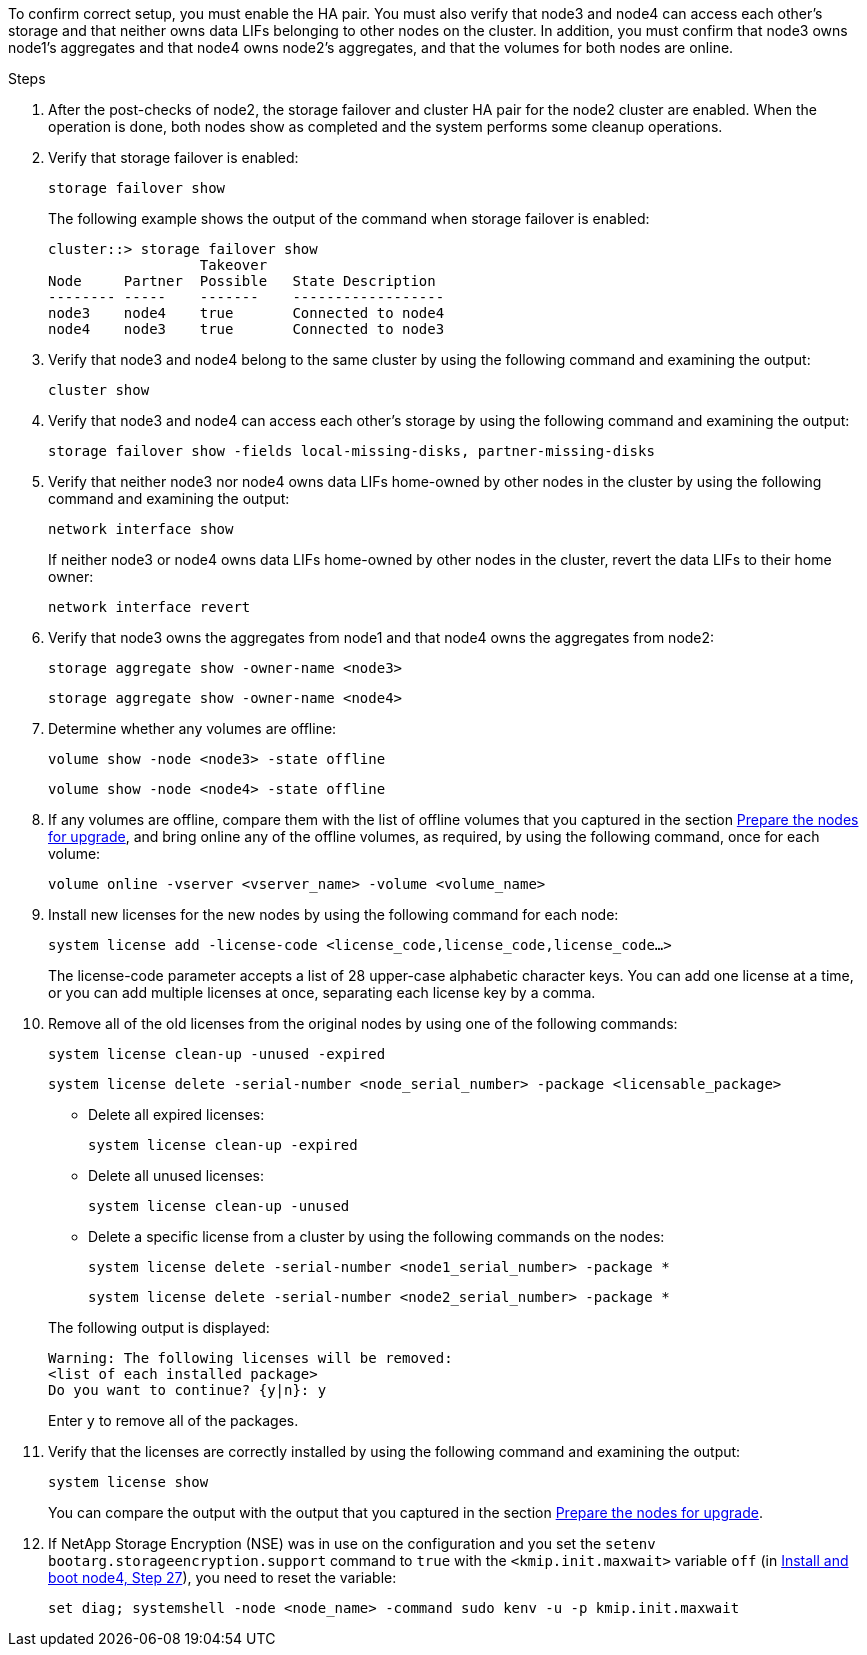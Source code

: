 To confirm correct setup, you must enable the HA pair. You must also verify that node3 and node4 can access each other's storage and that neither owns data LIFs belonging to other nodes on the cluster. In addition, you must confirm that node3 owns node1's aggregates and that node4 owns node2's aggregates, and that the volumes for both nodes are online.

.Steps

. After the post-checks of node2, the storage failover and cluster HA pair for the node2 cluster are enabled. When the operation is done,  both nodes show as completed and the system performs some cleanup operations.
. Verify that storage failover is enabled:
+
`storage failover show`
+
The following example shows the output of the command when storage failover is enabled:
+
....
cluster::> storage failover show
                  Takeover
Node     Partner  Possible   State Description
-------- -----    -------    ------------------
node3    node4    true       Connected to node4
node4    node3    true       Connected to node3
....

. Verify that node3 and node4 belong to the same cluster by using the following command and examining the output:
+
`cluster show`

. Verify that node3 and node4 can access each other's storage by using the following command and examining the output:
+
`storage failover show -fields local-missing-disks, partner-missing-disks`

. Verify that neither node3 nor node4 owns data LIFs home-owned by other nodes in the cluster by using the following command and examining the output:
+
`network interface show`
+
If neither node3 or node4 owns data LIFs home-owned by other nodes in the cluster, revert the data LIFs to their home owner:
+
`network interface revert`

. Verify that node3 owns the aggregates from node1 and that node4 owns the aggregates from node2:
+
`storage aggregate show -owner-name <node3>`
+
`storage aggregate show -owner-name <node4>`

. Determine whether any volumes are offline:
+
`volume show -node <node3> -state offline`
+
`volume show -node <node4> -state offline`

. If any volumes are offline, compare them with the list of offline volumes that you captured in the section link:prepare_nodes_for_upgrade.html[Prepare the nodes for upgrade], and bring online any of the offline volumes, as required, by using the following command, once for each volume:
+
`volume online -vserver <vserver_name> -volume <volume_name>`
. Install new licenses for the new nodes by using the following command for each node:
+
`system license add -license-code <license_code,license_code,license_code…>`
+
The license-code parameter accepts a list of 28 upper-case alphabetic character keys. You can add one license at a time, or you can add multiple licenses at once, separating each license key by a comma.

. Remove all of the old licenses from the original nodes by using one of the following commands:
+
`system license clean-up -unused -expired`
+
`system license delete -serial-number <node_serial_number> -package <licensable_package>`
+
--
** Delete all expired licenses:
+
`system license clean-up -expired`

** Delete all unused licenses:
+
`system license clean-up -unused`

** Delete a specific license from a cluster by using the following commands on the nodes:
+
`system license delete -serial-number <node1_serial_number> -package *`
+
`system license delete -serial-number <node2_serial_number> -package *`
--
+
The following output is displayed:
+
....
Warning: The following licenses will be removed:
<list of each installed package>
Do you want to continue? {y|n}: y
....
+
Enter `y` to remove all of the packages.


.  Verify that the licenses are correctly installed by using the following command and examining the output:
+
`system license show`
+
You can compare the output with the output that you captured in the section link:prepare_nodes_for_upgrade.html[Prepare the nodes for upgrade].

. If NetApp Storage Encryption (NSE) was in use on the configuration and you set the `setenv bootarg.storageencryption.support` command to `true` with the `<kmip.init.maxwait>` variable `off` (in link:install_boot_node4.html#step27[Install and boot node4, Step 27]), you need to reset the variable:
+
`set diag; systemshell -node <node_name> -command sudo kenv -u -p kmip.init.maxwait`

// BURT 1476241 2022-05-13
